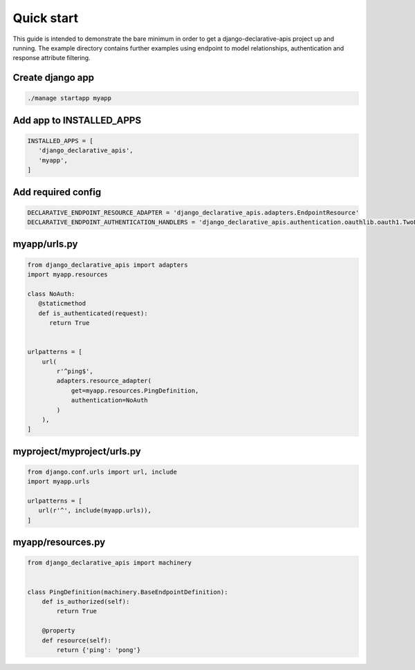 Quick start
===========

This guide is intended to demonstrate the bare minimum in order to get a django-declarative-apis project up and
running. The example directory contains further examples using endpoint to model relationships, authentication and
response attribute filtering.


Create django app
-----------------

.. code-block:: shell

   ./manage startapp myapp


Add app to INSTALLED_APPS
-------------------------

.. code-block:: python

   INSTALLED_APPS = [
      'django_declarative_apis',
      'myapp',
   ]


Add required config
-------------------

.. code-block:: python

   DECLARATIVE_ENDPOINT_RESOURCE_ADAPTER = 'django_declarative_apis.adapters.EndpointResource'
   DECLARATIVE_ENDPOINT_AUTHENTICATION_HANDLERS = 'django_declarative_apis.authentication.oauthlib.oauth1.TwoLeggedOauth1'



myapp/urls.py
-------------

.. code-block:: python

   from django_declarative_apis import adapters
   import myapp.resources

   class NoAuth:
      @staticmethod
      def is_authenticated(request):
         return True


   urlpatterns = [
       url(
           r'^ping$',
           adapters.resource_adapter(
               get=myapp.resources.PingDefinition,
               authentication=NoAuth
           )
       ),
   ]


myproject/myproject/urls.py
---------------------------

.. code-block:: python

   from django.conf.urls import url, include
   import myapp.urls

   urlpatterns = [
      url(r'^', include(myapp.urls)),
   ]


myapp/resources.py
------------------

.. code-block:: python

   from django_declarative_apis import machinery


   class PingDefinition(machinery.BaseEndpointDefinition):
       def is_authorized(self):
           return True

       @property
       def resource(self):
           return {'ping': 'pong'}

